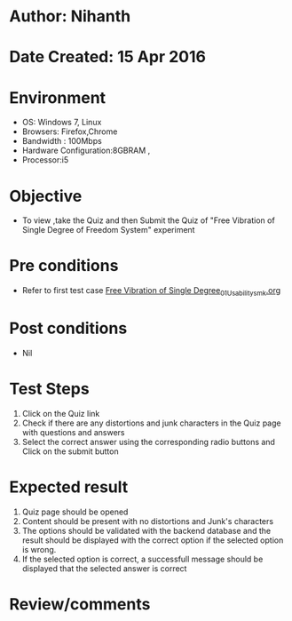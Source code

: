 * Author: Nihanth
* Date Created: 15 Apr 2016
* Environment
  - OS: Windows 7, Linux
  - Browsers: Firefox,Chrome
  - Bandwidth : 100Mbps
  - Hardware Configuration:8GBRAM , 
  - Processor:i5

* Objective
  - To view ,take the Quiz and then Submit the Quiz of "Free Vibration of Single Degree of Freedom System" experiment

* Pre conditions
  - Refer to first test case [[https://github.com/Virtual-Labs/structural-dynamics-iiith/blob/master/test-cases/integration_test-cases/Free Vibration of Single Degree/Free Vibration of Single Degree_01_Usability_smk.org][Free Vibration of Single Degree_01_Usability_smk.org]]

* Post conditions
  - Nil
* Test Steps
  1. Click on the Quiz link 
  2. Check if there are any distortions and junk characters in the Quiz page with questions and answers
  3. Select the correct answer using the corresponding radio buttons and Click on the submit button

* Expected result
  1. Quiz page should be opened
  2. Content should be present with no distortions and Junk's characters
  3. The options should be validated with the backend database and the result should be displayed with the correct option if the selected option is wrong. 
  4. If the selected option is correct, a successfull message should be displayed that the selected answer is correct

* Review/comments


